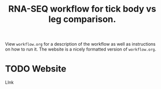 #+TITLE: RNA-SEQ workflow for tick body vs leg comparison.

View =workflow.org= for a description of the workflow as well as instructions on how to run it. The website is a nicely formatted version of =workflow.org=.
* TODO Website
LInk

